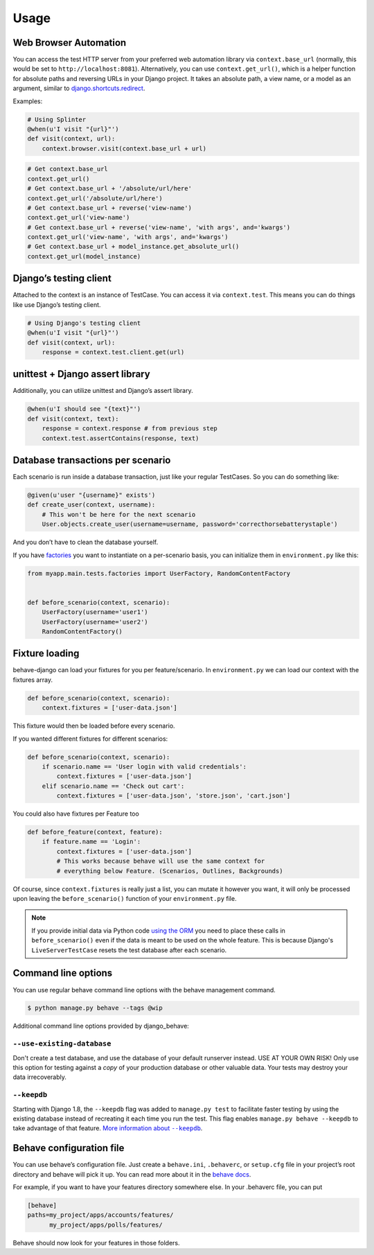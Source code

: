 Usage
=====

Web Browser Automation
----------------------

You can access the test HTTP server from your preferred web automation
library via ``context.base_url`` (normally, this would be set to
``http://localhost:8081``).  Alternatively, you can use
``context.get_url()``, which is a helper function for absolute paths and
reversing URLs in your Django project.  It takes an absolute path, a view
name, or a model as an argument, similar to `django.shortcuts.redirect`_.

Examples:

.. code:: python

    # Using Splinter
    @when(u'I visit "{url}"')
    def visit(context, url):
        context.browser.visit(context.base_url + url)

.. code:: python

    # Get context.base_url
    context.get_url()
    # Get context.base_url + '/absolute/url/here'
    context.get_url('/absolute/url/here')
    # Get context.base_url + reverse('view-name')
    context.get_url('view-name')
    # Get context.base_url + reverse('view-name', 'with args', and='kwargs')
    context.get_url('view-name', 'with args', and='kwargs')
    # Get context.base_url + model_instance.get_absolute_url()
    context.get_url(model_instance)

Django’s testing client
-----------------------

Attached to the context is an instance of TestCase.  You can access it
via ``context.test``.  This means you can do things like use Django’s
testing client.

.. code:: python

    # Using Django's testing client
    @when(u'I visit "{url}"')
    def visit(context, url):
        response = context.test.client.get(url)

unittest + Django assert library
--------------------------------

Additionally, you can utilize unittest and Django’s assert library.

.. code:: python

    @when(u'I should see "{text}"')
    def visit(context, text):
        response = context.response # from previous step
        context.test.assertContains(response, text)

Database transactions per scenario
----------------------------------

Each scenario is run inside a database transaction, just like your
regular TestCases.  So you can do something like:

.. code:: python

    @given(u'user "{username}" exists')
    def create_user(context, username):
        # This won't be here for the next scenario
        User.objects.create_user(username=username, password='correcthorsebatterystaple')

And you don’t have to clean the database yourself.

If you have `factories`_ you want to instantiate on a per-scenario basis,
you can initialize them in ``environment.py`` like this:

.. code:: python

    from myapp.main.tests.factories import UserFactory, RandomContentFactory


    def before_scenario(context, scenario):
        UserFactory(username='user1')
        UserFactory(username='user2')
        RandomContentFactory()

Fixture loading
---------------

behave-django can load your fixtures for you per feature/scenario.  In
``environment.py`` we can load our context with the fixtures array.

.. code:: python

    def before_scenario(context, scenario):
        context.fixtures = ['user-data.json']

This fixture would then be loaded before every scenario.

If you wanted different fixtures for different scenarios:

.. code:: python

    def before_scenario(context, scenario):
        if scenario.name == 'User login with valid credentials':
            context.fixtures = ['user-data.json']
        elif scenario.name == 'Check out cart':
            context.fixtures = ['user-data.json', 'store.json', 'cart.json']

You could also have fixtures per Feature too

.. code:: python

    def before_feature(context, feature):
        if feature.name == 'Login':
            context.fixtures = ['user-data.json']
            # This works because behave will use the same context for
            # everything below Feature. (Scenarios, Outlines, Backgrounds)

Of course, since ``context.fixtures`` is really just a list, you can
mutate it however you want, it will only be processed upon leaving the
``before_scenario()`` function of your ``environment.py`` file.

.. note::

    If you provide initial data via Python code `using the ORM`_ you need
    to place these calls in ``before_scenario()`` even if the data is
    meant to be used on the whole feature.  This is because Django's
    ``LiveServerTestCase`` resets the test database after each scenario.

Command line options
--------------------

You can use regular behave command line options with the behave
management command.

.. code:: bash

    $ python manage.py behave --tags @wip

Additional command line options provided by django_behave:

``--use-existing-database``
***************************

Don't create a test database, and use the database of your default runserver
instead. USE AT YOUR OWN RISK! Only use this option for testing against a
*copy* of your production database or other valuable data. Your tests may
destroy your data irrecoverably.

``--keepdb``
************

Starting with Django 1.8, the ``--keepdb`` flag was added to ``manage.py test``
to facilitate faster testing by using the existing database instead of
recreating it each time you run the test. This flag enables
``manage.py behave --keepdb`` to take advantage of that feature.
|keepdb docs|_.

Behave configuration file
-------------------------

You can use behave’s configuration file.  Just create a ``behave.ini``,
``.behaverc``, or ``setup.cfg`` file in your project’s root directory and
behave will pick it up.  You can read more about it in the `behave docs`_.

For example, if you want to have your features directory somewhere else.
In your .behaverc file, you can put

.. code:: ini

    [behave]
    paths=my_project/apps/accounts/features/
          my_project/apps/polls/features/

Behave should now look for your features in those folders.


.. _django.shortcuts.redirect: https://docs.djangoproject.com/en/1.9/topics/http/shortcuts/#redirect
.. _factories: https://factoryboy.readthedocs.org/en/latest/
.. _behave docs: https://pythonhosted.org/behave/behave.html#configuration-files
.. |keepdb docs| replace:: More information about ``--keepdb``
.. _keepdb docs: https://docs.djangoproject.com/en/1.9/topics/testing/overview/#the-test-database
.. _using the ORM: https://docs.djangoproject.com/en/1.9/topics/testing/tools/#fixture-loading
